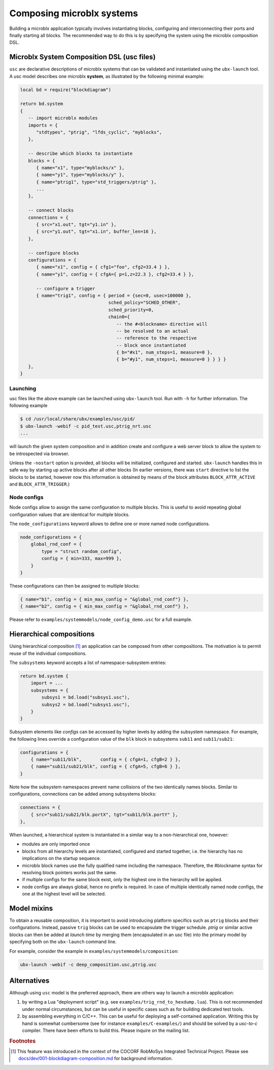 Composing microblx systems
==========================

Building a microblx application typically involves instantiating
blocks, configuring and interconnecting their ports and finally
starting all blocks. The recommended way to do this is by specifying
the system using the microblx composition DSL.


Microblx System Composition DSL (usc files)
-------------------------------------------

``usc`` are declarative descriptions of microblx systems that can be
validated and instantiated using the ``ubx-launch`` tool. A usc model
describes one microblx **system**, as illustrated by the following
minimal example:

.. code:: lua

	local bd = require("blockdiagram")

	return bd.system
	{
	   -- import microblx modules
	   imports = {
	      "stdtypes", "ptrig", "lfds_cyclic", "myblocks",
	   },

	   -- describe which blocks to instantiate
	   blocks = {
	      { name="x1", type="myblocks/x" },
	      { name="y1", type="myblocks/y" },
	      { name="ptrig1", type="std_triggers/ptrig" },
	      ...
	   },

	   -- connect blocks
	   connections = {
	      { src="x1.out", tgt="y1.in" },
	      { src="y1.out", tgt="x1.in", buffer_len=16 },
	   },

	   -- configure blocks
	   configurations = {
	      { name="x1", config = { cfg1="foo", cfg2=33.4 } },
	      { name="y1", config = { cfgA={ p=1,z=22.3 }, cfg2=33.4 } },

	      -- configure a trigger
	      { name="trig1", config = { period = {sec=0, usec=100000 },
					 sched_policy="SCHED_OTHER",
					 sched_priority=0,
					 chain0={
					    -- the #<blockname> directive will
					    -- be resolved to an actual
					    -- reference to the respective
					    -- block once instantiated
					    { b="#x1", num_steps=1, measure=0 },
					    { b="#y1", num_steps=1, measure=0 } } } }
	   },
	}


Launching
~~~~~~~~~

usc files like the above example can be launched using ``ubx-launch``
tool. Run with ``-h`` for further information. The following
example

.. code:: sh
	  
   $ cd /usr/local/share/ubx/examples/usc/pid/
   $ ubx-launch -webif -c pid_test.usc,ptrig_nrt.usc
   ...

will launch the given system composition and in addition create and
configure a web server block to allow the system to be introspected
via browser.

Unless the ``-nostart`` option is provided, all blocks will be
initialized, configured and started. ``ubx-launch`` handles this in
safe way by starting up active blocks after all other blocks (In
earlier versions, there was ``start`` directive to list the blocks to
be started, however now this information is obtained by means of the
block attributes ``BLOCK_ATTR_ACTIVE`` and ``BLOCK_ATTR_TRIGGER``.)


Node configs
~~~~~~~~~~~~

Node configs allow to assign the same configuration to multiple
blocks. This is useful to avoid repeating global configuration values
that are identical for multiple blocks.

The ``node_configurations`` keyword allows to define one or more named
node configurations.

.. code:: lua

     node_configurations = {
	 global_rnd_conf = {
	     type = "struct random_config",
	     config = { min=333, max=999 },
	 }
     }


These configurations can then be assigned to multiple blocks:

.. code:: lua

      { name="b1", config = { min_max_config = "&global_rnd_conf"} },
      { name="b2", config = { min_max_config = "&global_rnd_conf"} },


Please refer to ``examples/systemmodels/node_config_demo.usc`` for a
full example.


Hierarchical compositions
-------------------------

Using hierarchical composition [#f1]_ an application can be composed
from other compositions. The motivation is to permit reuse of the
individual compositions.

The ``subsystems`` keyword accepts a list of namespace-subsystem
entries:

.. code:: lua

	  return bd.system {
	      import = ...
	      subsystems = {
		  subsys1 = bd.load("subsys1.usc"),
		  subsys2 = bd.load("subsys1.usc"),
	      }
	  }

Subsystem elements like `configs` can be accessed by higher levels by
adding the subsystem namespace. For example, the following lines
override a configuration value of the ``blk`` block in subsystems
``sub11`` and ``sub11/sub21``:

.. code:: lua

	  configurations = {
	      { name="sub11/blk",       config = { cfgA=1, cfgB=2 } },
	      { name="sub11/sub21/blk", config = { cfgA=5, cfgB=6 } },
	  }

Note how the subsystem namespaces prevent name collisions of the two
identically names blocks. Similar to configurations, connections can
be added among subsystems blocks:

.. code:: lua
	  
	  connections = {
	      { src="sub11/sub21/blk.portX", tgt="sub11/blk.portY" },
	  },


When launched, a hierarchical system is instantiated in a similar way
to a non-hierarchical one, however:

* modules are only imported once
* blocks from all hierarchy levels are instantiated, configured and
  started together, i.e. the hierarchy has no implications on the
  startup sequence.
* microblx block names use the fully qualified name including the
  namespace. Therefore, the #blockname syntax for resolving block
  pointers works just the same.
* if multiple configs for the same block exist, only the highest one
  in the hierarchy will be applied.
* node configs are always global, hence no prefix is required. In case
  of multiple identically named node configs, the one at the highest
  level will be selected.


Model mixins
------------

To obtain a reusable composition, it is important to avoid introducing
platform specifics such as ``ptrig`` blocks and their
configurations. Instead, passive ``trig`` blocks can be used to
encapsulate the trigger schedule. `ptrig` or similar active blocks can
then be added at *launch time* by merging them (encapsulated in an usc
file) into the primary model by specifying both on the ``ubx-launch``
command line.

For example, consider the example in
``examples/systemmodels/composition``:

.. code:: sh
	  
	  ubx-launch -webif -c deep_composition.usc,ptrig.usc


Alternatives
------------

Although using ``usc`` model is the preferred approach, there are
others way to launch a microblx application:

1. by writing a Lua "deployment script" (e.g. see
   ``examples/trig_rnd_to_hexdump.lua``). This is not recommended
   under normal circumstances, but can be useful in specific cases
   such as for building dedicated test tools.

2. by assembling everything in C/C++. This can be useful for deploying
   a self-contained application. Writing this by hand is somewhat
   cumbersome (see for instance ``examples/C-examples/``) and should
   be solved by a *usc-to-c* compiler. There have been efforts to
   build this. Please inquire on the mailing list.

.. rubric:: Footnotes

.. [#f1] This feature was introduced in the context of the COCORF
	 RobMoSys Integrated Technical Project. Please see
	 `docs/dev/001-blockdiagram-composition.md
	 <https://github.com/kmarkus/microblx/blob/cocorf/docs/dev/001-blockdiagram-composition.md>`_
	 for background information.
